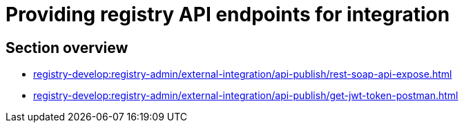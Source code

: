 //= Надання API-ендпоінтів реєстру для інтеграційної взаємодії
= Providing registry API endpoints for integration

== Section overview

* xref:registry-develop:registry-admin/external-integration/api-publish/rest-soap-api-expose.adoc[]
//* ШБО "Трембіта"
//** xref:registry-develop:registry-admin/external-integration/api-publish/trembita-bp-invoking.adoc[]
//** xref:registry-develop:registry-admin/external-integration/api-publish/trembita-data-invoking.adoc[]
//* Інші реєстри та системи
* xref:registry-develop:registry-admin/external-integration/api-publish/get-jwt-token-postman.adoc[]